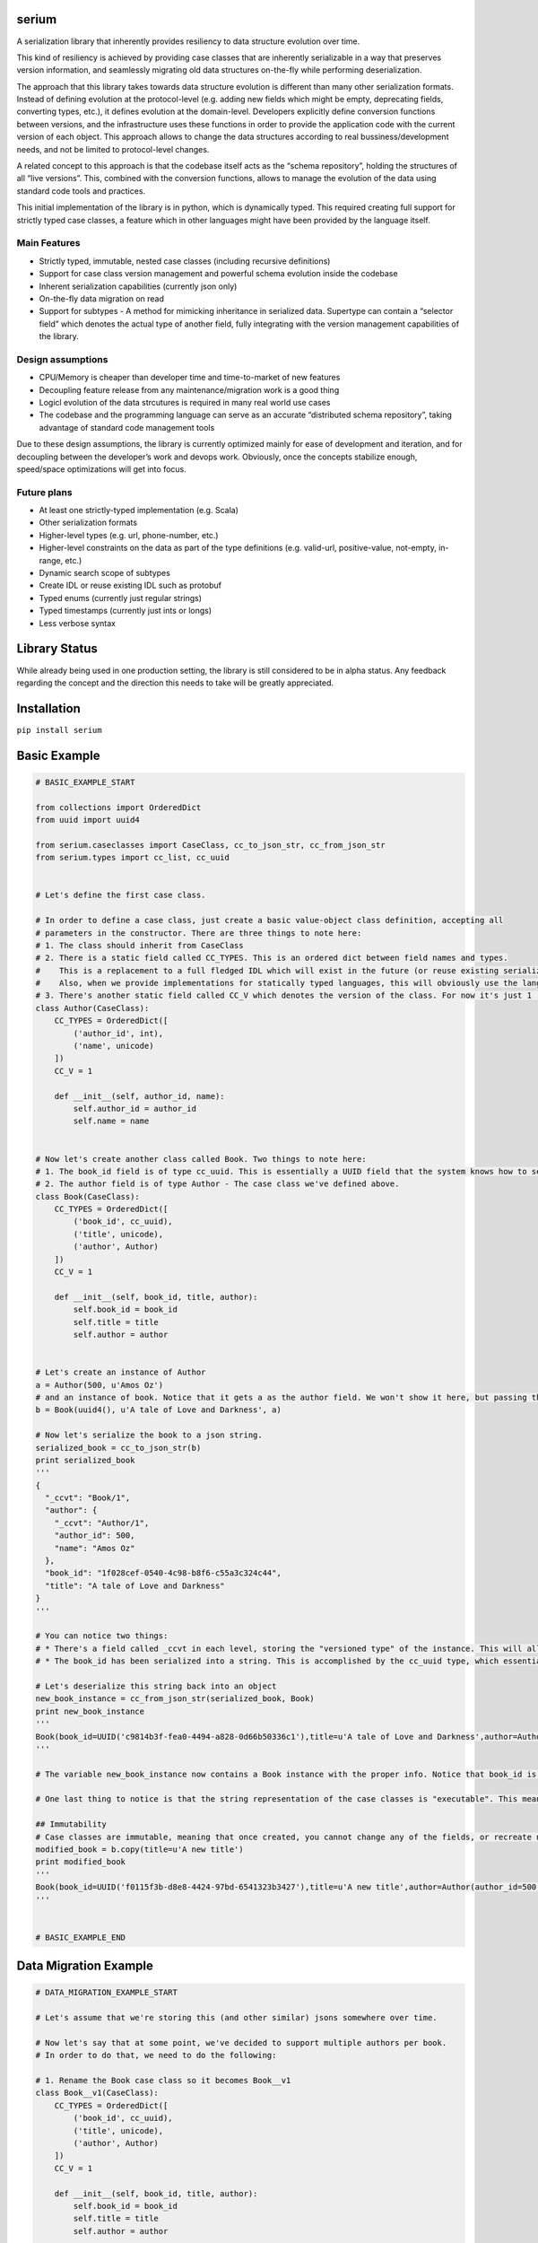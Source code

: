 serium
======

A serialization library that inherently provides resiliency to data
structure evolution over time.

This kind of resiliency is achieved by providing case classes that are
inherently serializable in a way that preserves version information, and
seamlessly migrating old data structures on-the-fly while performing
deserialization.

The approach that this library takes towards data structure evolution is
different than many other serialization formats. Instead of defining
evolution at the protocol-level (e.g. adding new fields which might be
empty, deprecating fields, converting types, etc.), it defines evolution
at the domain-level. Developers explicitly define conversion functions
between versions, and the infrastructure uses these functions in order
to provide the application code with the current version of each object.
This approach allows to change the data structures according to real
bussiness/development needs, and not be limited to protocol-level
changes.

A related concept to this approach is that the codebase itself acts as
the “schema repository”, holding the structures of all “live versions”.
This, combined with the conversion functions, allows to manage the
evolution of the data using standard code tools and practices.

This initial implementation of the library is in python, which is
dynamically typed. This required creating full support for strictly
typed case classes, a feature which in other languages might have been
provided by the language itself.

Main Features
-------------

-  Strictly typed, immutable, nested case classes (including recursive
   definitions)
-  Support for case class version management and powerful schema
   evolution inside the codebase
-  Inherent serialization capabilities (currently json only)
-  On-the-fly data migration on read
-  Support for subtypes - A method for mimicking inheritance in
   serialized data. Supertype can contain a “selector field” which
   denotes the actual type of another field, fully integrating with the
   version management capabilities of the library.

Design assumptions
------------------

-  CPU/Memory is cheaper than developer time and time-to-market of new
   features
-  Decoupling feature release from any maintenance/migration work is a
   good thing
-  Logicl evolution of the data strcutures is required in many real
   world use cases
-  The codebase and the programming language can serve as an accurate
   “distributed schema repository”, taking advantage of standard code
   management tools

Due to these design assumptions, the library is currently optimized
mainly for ease of development and iteration, and for decoupling between
the developer’s work and devops work. Obviously, once the concepts
stabilize enough, speed/space optimizations will get into focus.

Future plans
------------

-  At least one strictly-typed implementation (e.g. Scala)
-  Other serialization formats
-  Higher-level types (e.g. url, phone-number, etc.)
-  Higher-level constraints on the data as part of the type definitions
   (e.g. valid-url, positive-value, not-empty, in-range, etc.)
-  Dynamic search scope of subtypes
-  Create IDL or reuse existing IDL such as protobuf
-  Typed enums (currently just regular strings)
-  Typed timestamps (currently just ints or longs)
-  Less verbose syntax

Library Status
==============

While already being used in one production setting, the library is still
considered to be in alpha status. Any feedback regarding the concept and
the direction this needs to take will be greatly appreciated.

Installation
============

``pip install serium``

Basic Example
=============

.. code:: python

    # BASIC_EXAMPLE_START

    from collections import OrderedDict
    from uuid import uuid4

    from serium.caseclasses import CaseClass, cc_to_json_str, cc_from_json_str
    from serium.types import cc_list, cc_uuid


    # Let's define the first case class.

    # In order to define a case class, just create a basic value-object class definition, accepting all
    # parameters in the constructor. There are three things to note here:
    # 1. The class should inherit from CaseClass
    # 2. There is a static field called CC_TYPES. This is an ordered dict between field names and types.
    #    This is a replacement to a full fledged IDL which will exist in the future (or reuse existing serialization format IDLs).
    #    Also, when we provide implementations for statically typed languages, this will obviously use the language's type system.
    # 3. There's another static field called CC_V which denotes the version of the class. For now it's just 1 (and essentially could have been omitted).
    class Author(CaseClass):
        CC_TYPES = OrderedDict([
            ('author_id', int),
            ('name', unicode)
        ])
        CC_V = 1

        def __init__(self, author_id, name):
            self.author_id = author_id
            self.name = name


    # Now let's create another class called Book. Two things to note here:
    # 1. The book_id field is of type cc_uuid. This is essentially a UUID field that the system knows how to serialize and deserialize into strings. More about it later
    # 2. The author field is of type Author - The case class we've defined above.
    class Book(CaseClass):
        CC_TYPES = OrderedDict([
            ('book_id', cc_uuid),
            ('title', unicode),
            ('author', Author)
        ])
        CC_V = 1

        def __init__(self, book_id, title, author):
            self.book_id = book_id
            self.title = title
            self.author = author


    # Let's create an instance of Author
    a = Author(500, u'Amos Oz')
    # and an instance of book. Notice that it gets a as the author field. We won't show it here, but passing the wrong types when creating an instance would throw an exception
    b = Book(uuid4(), u'A tale of Love and Darkness', a)

    # Now let's serialize the book to a json string.
    serialized_book = cc_to_json_str(b)
    print serialized_book
    '''
    {
      "_ccvt": "Book/1",
      "author": {
        "_ccvt": "Author/1",
        "author_id": 500,
        "name": "Amos Oz"
      },
      "book_id": "1f028cef-0540-4c98-b8f6-c55a3c324c44",
      "title": "A tale of Love and Darkness"
    }
    '''

    # You can notice two things:
    # * There's a field called _ccvt in each level, storing the "versioned type" of the instance. This will allow automatic migration, as we'll see later on. Notice that that library can provide "pure serialization of case classes" as well, to support writing/sending to legacy systems. See SeriumEnv in the docs for details.
    # * The book_id has been serialized into a string. This is accomplished by the cc_uuid type, which essentially states that this is a UUID value when in memory, but has a string representation when serialized.

    # Let's deserialize this string back into an object
    new_book_instance = cc_from_json_str(serialized_book, Book)
    print new_book_instance
    '''
    Book(book_id=UUID('c9814b3f-fea0-4494-a828-0d66b50336c1'),title=u'A tale of Love and Darkness',author=Author(author_id=500,name=u'Amos Oz'))
    '''

    # The variable new_book_instance now contains a Book instance with the proper info. Notice that book_id is a UUID again, and that author has been serialized into an object as well.

    # One last thing to notice is that the string representation of the case classes is "executable". This means that you can copy-paste the output as code, and recreate the relevant object.

    ## Immutability
    # Case classes are immutable, meaning that once created, you cannot change any of the fields, or recreate new fields. Trying to do so will cause an exception. In order to modify an instance, use the copy() method on the case class, and pass keyword arguments with the new values
    modified_book = b.copy(title=u'A new title')
    print modified_book
    '''
    Book(book_id=UUID('f0115f3b-d8e8-4424-97bd-6541323b3427'),title=u'A new title',author=Author(author_id=500,name=u'Amos Oz'))
    '''


    # BASIC_EXAMPLE_END

Data Migration Example
======================

.. code:: python

    # DATA_MIGRATION_EXAMPLE_START

    # Let's assume that we're storing this (and other similar) jsons somewhere over time.

    # Now let's say that at some point, we've decided to support multiple authors per book.
    # In order to do that, we need to do the following:

    # 1. Rename the Book case class so it becomes Book__v1
    class Book__v1(CaseClass):
        CC_TYPES = OrderedDict([
            ('book_id', cc_uuid),
            ('title', unicode),
            ('author', Author)
        ])
        CC_V = 1

        def __init__(self, book_id, title, author):
            self.book_id = book_id
            self.title = title
            self.author = author


    # 2. Create a new Book class, with the modified structure. We'll explain the changes below.
    class Book(CaseClass):
        CC_TYPES = OrderedDict([
            ('book_id', cc_uuid),
            ('title', unicode),
            ('authors', cc_list(Author))
        ])
        CC_V = 2
        CC_MIGRATIONS = {
            1: lambda old: Book(book_id=old.book_id, title=old.title, authors=[old.author] if old.author is not None else [])
        }

        def __init__(self, book_id, title, authors):
            self.book_id = book_id
            self.title = title
            self.authors = authors


    # So, several things to notice in the modified Book definition:
    # 1. The CC_V field has changed to 2
    # 2. The field is now named "authors" to reflect the fact that it's a list
    # 3. The type of the field is now a list of authors (cc_list(t) just means a list of elements of type t)
    # 4. We've added a "migration definition" through the CC_MIGRATIONS dictionary. This dictionary is a mapping
    #    between a source version (1 in this case) and a function which gets an old instance and returns a new one 
    #    after conversion. In this case, we're taking the old author and just put it in the new "author" field
    #    as a single element inside a list.
    # 5. We haven't touched the Author class itself

    # The rest of the code is totally unaware of the Book__v1 class - The application code continues to
    # use the Book class only, expecting multiple authors per customer.

    # So, what happens when we read an old serialized Book? Let's take the serialized book we had before (assume it's been stored somewhere):
    some_old_serialized_book = '''
    {
      "_ccvt": "Book/1",
      "author": {
        "_ccvt": "Author/1",
        "author_id": 500,
        "name": "Amos Oz"
      },
      "book_id": "1f028cef-0540-4c98-b8f6-c55a3c324c44",
      "title": "A tale of Love and Darkness"
    }
    '''

    # And deserialize this string into a Book. Notice that the cc_from_json_str takes a second argument saying we expect a Book instance:
    deserialized_book = cc_from_json_str(some_old_serialized_book, Book)
    # This is the newly constructed book instance:
    print deserialized_book
    '''
    Book(book_id=UUID('1f028cef-0540-4c98-b8f6-c55a3c324c44'),title=u'A tale of Love and Darkness',authors=[Author(author_id=500,name=u'Amos Oz')])
    '''

    # Notice that it has an authors field containing the previous 'author' value of the old book instance.
    # This means that it's a version 2 book. When the deserialization happened, the library detected the fact that we're reading an old
    # customer instance, and automatically migrated it to a version 2 customer on-the-fly, before returning the deserialized object.
    # If there existed multiple versions, the library would find the shortest migration path automatically, performing multiple successive
    # migrations as needed in order to provide the app with a proper "current" Customer instance.

    # It's important to note that this kind of auto-migration happens behind the scenes on each object level separately.
    # For example, if we created a version-2 Address as well, the auto-migration for it would have been performed on-the-fly
    # as well.

    # This demonstrates one of the main concepts behind this library - Being able to explicitly provide the migration logic on a per object basis,
    # while hiding the burden of managing the versioning from most of the application code.

    # Another important concept is the fact that the on-the-fly migration allows to decouple the release of a new feature from the
    # database/storage migration phase. Even in cases where a complete data migration would be necessary, it's would still be possible to
    # release the feature early, and perform the complete migration in some other time, or incrementally, without hurting the delivery schedules.

    # DATA_MIGRATION_EXAMPLE_END

Reference for case class definitions
====================================

Basic structure for defining a case class
-----------------------------------------

.. code:: python

    class MyClass(CaseClass):
        CC_TYPES = OrderedDict([ <pairs of field-name/field-type> ])
        CC_V = <version>
        CC_MIGRATIONS = {
            <old-version-number>: lambda old: <construct a new MyClass using old>,
            ...
        }
        def __init__(self,<field-names>):
            self.field_name1 = field_name1
            ...

Supported types
---------------

.. code:: python

        from serium.types import cc_self_type, cc_list, cc_dict, cc_decimal, cc_uuid
        ...
        CC_TYPES = OrderedDict([
            ('my_int',int),
            ('my_long',long),
            ('my_float',float),
            ('my_bool',bool),
            ('my_str',str), 
            ('my_unicode',unicode), 
            ('my_uuid',cc_uuid),
            ('my_decimal',cc_decimal),
            ('my_raw_dict',dict),
            ('my_list_of_ints',cc_list(int)),
            ('my_typed_dict',cc_dict(str,int)),
            ('my_sibling_node',cc_self_type),
            ('my_type_as_string',cc_type_as_string(t)),  # Assumes t is a type which can serialize itself to string using str() and deserialize itself from string using a one-parameter constructor. For example, cc_uuid is actualy cc_type_as_string(UUID).
            ('my_other_case_class',<case-class-name>)
        ])

Basic conversion to/from dict
-----------------------------

-  ``cc_to_dict(x)`` - Convert case class instance ``x`` to a dictionary
-  ``cc_from_dict(d,cc_type)`` - Convert dict ``d`` back into a case
   class of type ``cc_type``

Basic conversion to/from json string
------------------------------------

-  ``cc_to_json_str(x)`` - Conver case class instance ``x`` to a json
   string
-  ``cc_from_json_str(s, cc_type)`` - Convert json string ``s`` back
   into a case class instance of type ``cc_type``

Simple type checking
--------------------

-  ``cc_check(x, cc_type)`` - Throws an exception if case class instance
   x is not of type ``cc_type``

Advanced serialization and deserialization control
--------------------------------------------------

The module-level functions in ``serium.caseclasses`` provide a simple
out-of-the-box experience, with several behaviour defaults regarding
controlling the serde process. When you need more control over these,
you can create a ``SeriumEnv`` instance and run the same functions
defined above, as methods of this instance. Here’s an example:

.. code:: python

    from serium.caseclasses import SeriumEnv

    env = SeriumEnv(...)

    env.cc_from_dict(...)
    env.cc_to_json_str(...) 

SeriumEnv gets three parameters:

-  ``serialization_ctx`` - An instance of
   ``CaseClassSerializationContext``. Params:

   -  ``force_unversioned_serialization`` - A boolean flag. When true,
      the serialized output will be plain - It will not include
      versioning info. This can be used in order to send data to
      external systems, for example, which cann’t tolerate extra fields.
      Default to False, meaning that output will include versioning
      info.

-  ``deserialization_ctx`` - An instance of
   ``CaseClassDeserializationContext``. Params:

   -  ``fail_on_unversioned_data`` - A boolean, defaults to True, which
      means that if there’s no version information in the serialized
      data, an exception will be thrown. If set to False, the “current
      version” case class will be used in order to attempt to
      deserialize the data without errors.
   -  ``fail_on_incompatible_types`` - A boolean, defaults to True. When
      set to False, the deserializer will attempt to forcefully
      deserialize a non-matching type into the requested type. This will
      succeed only if both types happen to share the same field names
      and types
   -  ``external_version_provider_func`` - A function ``f(cc_type, d)``
      where cc_type is a case class type, and d is a dictionary. The
      function should return a version number for the relevant params.
      This allows to effectively inject specific versions during
      deserialization, whenever they don’t exist in the data itself
      (e.g. data from external system, initial migration to this
      library, etc.).
   -  ``fail_on_null_subtypes`` - A boolean denoting whether or not to
      fail on deserialization if a subtype value field is null. Defaults
      to False, meaning that null values for subtype object is allowed.

Building
========

Run ``make init`` after initial checkout.

Run ``make create-doc`` to compile docs/README.md into README.rst (Don’t
forget to checkin the rst file afterwards). The rst file content becomes
the pypi long description for the package.

Run ``make test`` to run tests.

Run ``make upload-to-testpypy`` to upload to test pypi repository. Note
that you’ll have to change the versions in setup.py every time you do an
upload, since it cannot override existing versions.

